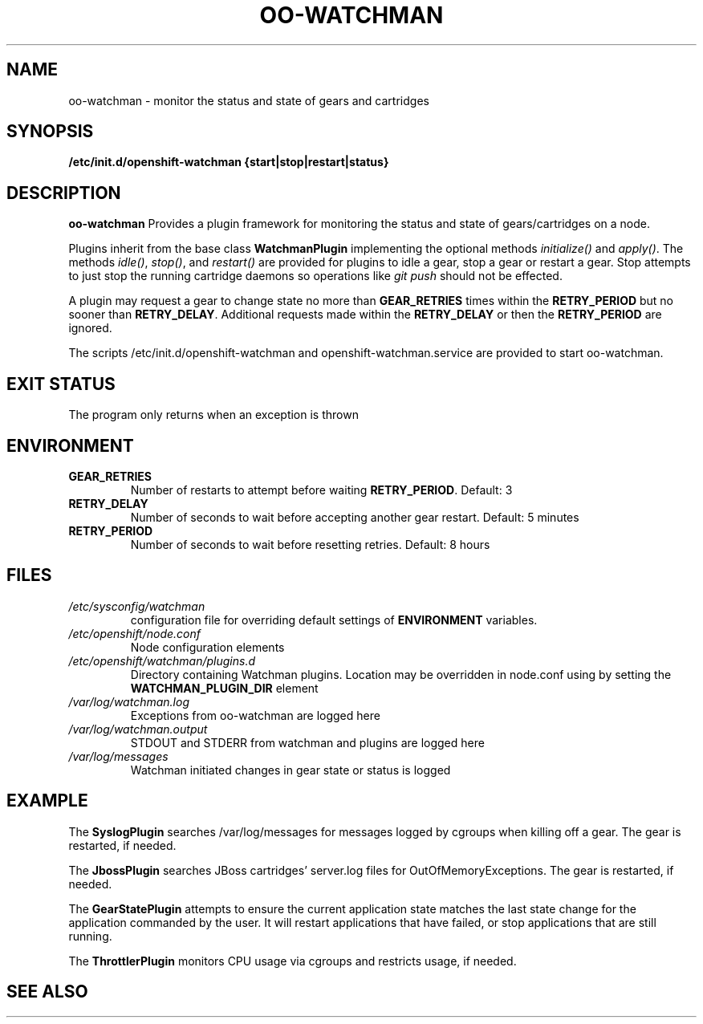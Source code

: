 .\" Process this file with
.\" groff -man -Tascii oo-watchman.8
.\"
.de FN
\fI\|\\$1\|\fP
..
.TH "OO-WATCHMAN" "8" "2014-01-10" "OpenShift" "OpenShift Management Commands"
.SH NAME
oo-watchman \- monitor the status and state of gears and cartridges
.SH SYNOPSIS
.B "/etc/init.d/openshift-watchman {start|stop|restart|status}"
.SH DESCRIPTION
.B "oo-watchman"
Provides a plugin framework for monitoring the status and state of gears/cartridges on a node.
.P
Plugins inherit from the base class \fBWatchmanPlugin\fR implementing the optional methods
\fIinitialize()\fR and \fIapply()\fR.
The methods \fIidle()\fR, \fIstop()\fR, and \fIrestart()\fR are provided for
plugins to idle a gear, stop a gear or restart a gear. Stop attempts to just stop the running cartridge
daemons so operations like \fIgit push\fR should not be effected.
.P
A plugin may request a gear to change state no more than \fBGEAR_RETRIES\fR times within the \fBRETRY_PERIOD\fR
but no sooner than \fBRETRY_DELAY\fR. Additional requests made within the \fBRETRY_DELAY\fR or then the
\fBRETRY_PERIOD\fR are ignored.
.P
The scripts /etc/init.d/openshift-watchman and openshift-watchman.service are provided to start oo-watchman.
.SH EXIT STATUS
The program only returns when an exception is thrown
.SH ENVIRONMENT
.TP
.B  GEAR_RETRIES
Number of restarts to attempt before waiting \fBRETRY_PERIOD\fR. Default: 3
.TP
.B  RETRY_DELAY
Number of seconds to wait before accepting another gear restart. Default: 5 minutes
.TP
.B  RETRY_PERIOD
Number of seconds to wait before resetting retries. Default: 8 hours
.SH FILES
.TP
.FN /etc/sysconfig/watchman
configuration file for overriding default settings of \fBENVIRONMENT\fR variables.
.TP
.FN /etc/openshift/node.conf
Node configuration elements
.TP
.FN /etc/openshift/watchman/plugins.d
Directory containing Watchman plugins. Location may be overridden in node.conf using by setting the
.B
WATCHMAN_PLUGIN_DIR
element
.TP
.FN /var/log/watchman.log
Exceptions from oo-watchman are logged here
.TP
.FN /var/log/watchman.output
STDOUT and STDERR from watchman and plugins are logged here
.TP
.FN /var/log/messages
Watchman initiated changes in gear state or status is logged
.SH EXAMPLE
.P
The \fBSyslogPlugin\fR searches /var/log/messages for messages logged by cgroups when killing off a gear.
The gear is restarted, if needed.
.P
The \fBJbossPlugin\fR searches JBoss cartridges' server.log files for OutOfMemoryExceptions.
The gear is restarted, if needed.
.P
The \fBGearStatePlugin\fR attempts to ensure the current application state matches
the last state change for the application commanded by the user. It will restart applications
that have failed, or stop applications that are still running.
.P
The \fBThrottlerPlugin\fR monitors CPU usage via cgroups and restricts usage, if needed.

.SH SEE ALSO
